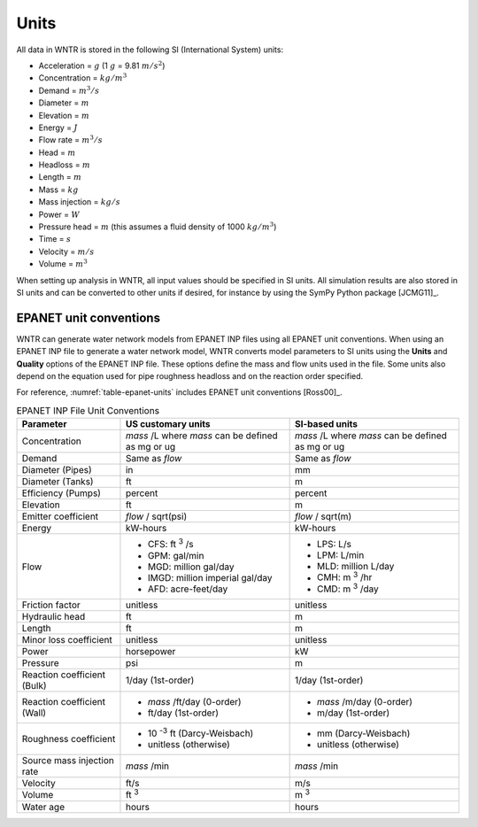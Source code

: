 .. raw:: latex

    \clearpage

Units
======================================

All data in WNTR is stored in the following SI (International System) units:

* Acceleration = :math:`g` (1 :math:`g` = 9.81 :math:`m/s^2`)
* Concentration = :math:`kg/m^3`
* Demand = :math:`m^3/s`
* Diameter = :math:`m`
* Elevation = :math:`m`
* Energy = :math:`J`
* Flow rate = :math:`m^3/s`
* Head = :math:`m` 
* Headloss = :math:`m` 
* Length = :math:`m`
* Mass = :math:`kg`
* Mass injection = :math:`kg/s`
* Power = :math:`W`
* Pressure head = :math:`m` (this assumes a fluid density of 1000 :math:`kg/m^3`)
* Time = :math:`s`
* Velocity = :math:`m/s`
* Volume = :math:`m^3`

When setting up analysis in WNTR, all input values should be specified in SI units. 
All simulation results are also stored in SI units and can be converted to other units if desired, 
for instance by using the SymPy Python package [JCMG11]_.  

EPANET unit conventions
------------------------

WNTR can generate water network models from EPANET INP files using all EPANET unit conventions. 
When using an EPANET INP file to generate a water network model, 
WNTR converts model parameters to SI units using the
**Units** and **Quality** options of the EPANET INP file.  
These options define the mass and flow units used in the file.
Some units also depend on the equation used
for pipe roughness headloss and on the reaction order specified. 

For reference, :numref:`table-epanet-units` includes EPANET unit conventions [Ross00]_.  

.. _table-epanet-units:
.. table:: EPANET INP File Unit Conventions

   +----------------------+-------------------------------------+------------------------------------+
   |   Parameter          |   US customary units                |   SI-based units                   |
   +======================+=====================================+====================================+
   | Concentration        |  *mass* /L where *mass* can be      |  *mass* /L where *mass* can be     |
   |                      |  defined as mg or ug                |  defined as mg or ug               |
   +----------------------+-------------------------------------+------------------------------------+
   | Demand               |   Same as *flow*                    |   Same as *flow*                   |
   +----------------------+-------------------------------------+------------------------------------+
   | Diameter (Pipes)     |   in                                |   mm                               |
   +----------------------+-------------------------------------+------------------------------------+
   | Diameter (Tanks)     |   ft                                |   m                                |
   +----------------------+-------------------------------------+------------------------------------+
   | Efficiency (Pumps)   |   percent                           | percent                            |
   +----------------------+-------------------------------------+------------------------------------+
   | Elevation            |   ft                                |   m                                |
   +----------------------+-------------------------------------+------------------------------------+
   | Emitter coefficient  |   *flow* / sqrt(psi)                |  *flow* / sqrt(m)                  |
   +----------------------+-------------------------------------+------------------------------------+
   | Energy               |   kW-hours                          | kW-hours                           |
   +----------------------+-------------------------------------+------------------------------------+
   | Flow                 | - CFS: ft :sup:`3` /s               | - LPS: L/s                         |
   |                      | - GPM: gal/min                      | - LPM: L/min                       |
   |                      | - MGD: million gal/day              | - MLD: million L/day               |
   |                      | - IMGD: million imperial gal/day    | - CMH: m :sup:`3` /hr              |
   |                      | - AFD: acre-feet/day                | - CMD: m :sup:`3` /day             |
   +----------------------+-------------------------------------+------------------------------------+
   | Friction factor      |  unitless                           |  unitless                          |
   +----------------------+-------------------------------------+------------------------------------+
   | Hydraulic head       |   ft                                |   m                                |
   +----------------------+-------------------------------------+------------------------------------+
   | Length               |   ft                                |   m                                |
   +----------------------+-------------------------------------+------------------------------------+
   | Minor loss           |  unitless                           |  unitless                          |
   | coefficient          |                                     |                                    |
   +----------------------+-------------------------------------+------------------------------------+
   | Power                |   horsepower                        |   kW                               |
   +----------------------+-------------------------------------+------------------------------------+
   | Pressure             |   psi                               |   m                                |
   +----------------------+-------------------------------------+------------------------------------+
   | Reaction             |   1/day (1st-order)                 |  1/day (1st-order)                 |
   | coefficient (Bulk)   |                                     |                                    |
   +----------------------+-------------------------------------+------------------------------------+
   | Reaction             | - *mass* /ft/day (0-order)          | - *mass* /m/day (0-order)          |
   | coefficient (Wall)   | - ft/day (1st-order)                | - m/day (1st-order)                |
   +----------------------+-------------------------------------+------------------------------------+
   | Roughness            | - 10 :sup:`-3` ft (Darcy-Weisbach)  | - mm (Darcy-Weisbach)              |
   | coefficient          | - unitless (otherwise)              | - unitless (otherwise)             |
   +----------------------+-------------------------------------+------------------------------------+
   | Source mass          |   *mass* /min                       | *mass* /min                        |
   | injection rate       |                                     |                                    |
   +----------------------+-------------------------------------+------------------------------------+
   | Velocity             |   ft/s                              |   m/s                              |
   +----------------------+-------------------------------------+------------------------------------+
   | Volume               |   ft :sup:`3`                       |   m :sup:`3`                       |
   +----------------------+-------------------------------------+------------------------------------+
   | Water age            |   hours                             | hours                              |
   +----------------------+-------------------------------------+------------------------------------+
  
